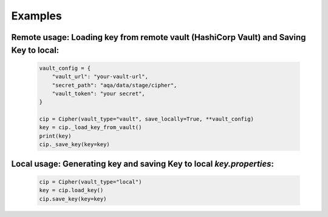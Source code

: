 Examples
========

Remote usage: Loading key from remote vault (HashiCorp Vault) and Saving Key to local:
--------------------------------------------------------------------------------------

    .. code-block:: python

        vault_config = {
            "vault_url": "your-vault-url",
            "secret_path": "aqa/data/stage/cipher",
            "vault_token": "your secret",
        }

        cip = Cipher(vault_type="vault", save_locally=True, **vault_config)
        key = cip._load_key_from_vault()
        print(key)
        cip._save_key(key=key)

Local usage: Generating key and saving Key to local `key.properties`:
---------------------------------------------------------------------

    .. code-block:: python

        cip = Cipher(vault_type="local")
        key = cip.load_key()
        cip.save_key(key=key)
